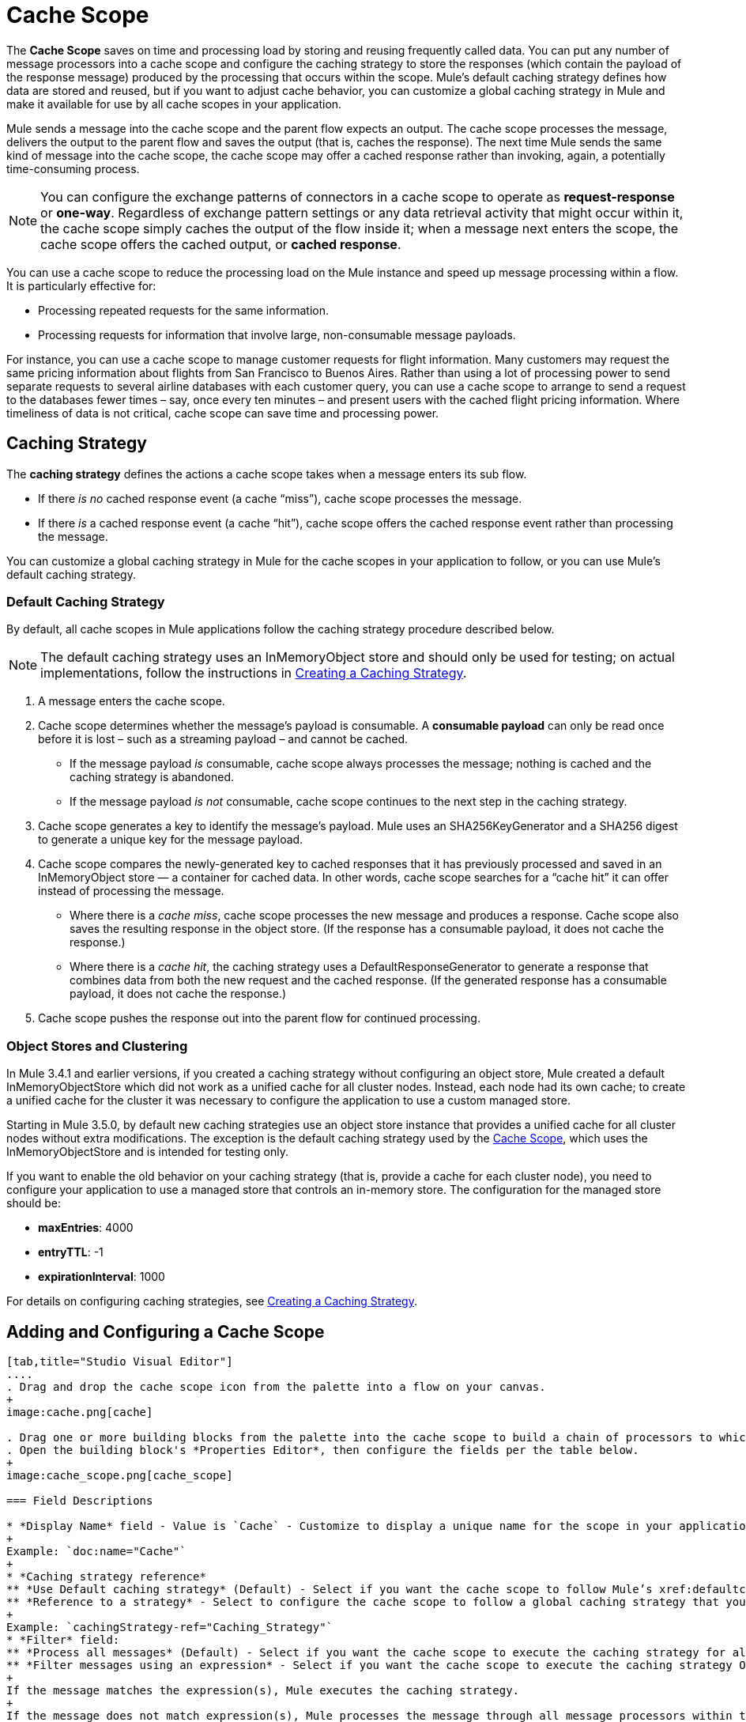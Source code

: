 = Cache Scope
:keywords: cache, anypoint, studio

The *Cache Scope* saves on time and processing load by storing and reusing frequently called data. You can put any number of message processors into a cache scope and configure the caching strategy to store the responses (which contain the payload of the response message) produced by the processing that occurs within the scope. Mule's default caching strategy defines how data are stored and reused, but if you want to adjust cache behavior, you can customize a global caching strategy in Mule and make it available for use by all cache scopes in your application.

Mule sends a message into the cache scope and the parent flow expects an output. The cache scope processes the message, delivers the output to the parent flow and saves the output (that is, caches the response). The next time Mule sends the same kind of message into the cache scope, the cache scope may offer a cached response rather than invoking, again, a potentially time-consuming process.

[NOTE]
You can configure the exchange patterns of connectors in a cache scope to operate as *request-response* or *one-way*. Regardless of exchange pattern settings or any data retrieval activity that might occur within it, the cache scope simply caches the output of the flow inside it; when a message next enters the scope, the cache scope offers the cached output, or *cached response*.

You can use a cache scope to reduce the processing load on the Mule instance and speed up message processing within a flow. It is particularly effective for:

* Processing repeated requests for the same information.

* Processing requests for information that involve large, non-consumable message payloads.

For instance, you can use a cache scope to manage customer requests for flight information. Many customers may request the same pricing information about flights from San Francisco to Buenos Aires. Rather than using a lot of processing power to send separate requests to several airline databases with each customer query, you can use a cache scope to arrange to send a request to the databases fewer times – say, once every ten minutes – and present users with the cached flight pricing information. Where timeliness of data is not critical, cache scope can save time and processing power.

== Caching Strategy

The *caching strategy* defines the actions a cache scope takes when a message enters its sub flow.

* If there _is no_ cached response event (a cache “miss”), cache scope processes the message.
* If there _is_ a cached response event (a cache “hit”), cache scope offers the cached response event rather than processing the message.

You can customize a global caching strategy in Mule for the cache scopes in your application to follow, or you can use Mule’s default caching strategy.

[[defaultcachingstrategy]]
=== Default Caching Strategy

By default, all cache scopes in Mule applications follow the caching strategy procedure described below.

[NOTE]
The default caching strategy uses an InMemoryObject store and should only be used for testing; on actual implementations, follow the instructions in xref:ccs[Creating a Caching Strategy].

. A message enters the cache scope.
. Cache scope determines whether the message’s payload is consumable. A *consumable payload* can only be read once before it is lost – such as a streaming payload – and cannot be cached. +
* If the message payload _is_ consumable, cache scope always processes the message; nothing is cached and the caching strategy is abandoned.
* If the message payload _is not_ consumable, cache scope continues to the next step in the caching strategy.
. Cache scope generates a key to identify the message’s payload. Mule uses an SHA256KeyGenerator and a SHA256 digest to generate a unique key for the message payload.
. Cache scope compares the newly-generated key to cached responses that it has previously processed and saved in an InMemoryObject store — a container for cached data. In other words, cache scope searches for a “cache hit” it can offer instead of processing the message. +
* Where there is a _cache miss_, cache scope processes the new message and produces a response. Cache scope also saves the resulting response in the object store. (If the response has a consumable payload, it does not cache the response.)
* Where there is a _cache hit_, the caching strategy uses a DefaultResponseGenerator to generate a response that combines data from both the new request and the cached response. (If the generated response has a consumable payload, it does not cache the response.)
. Cache scope pushes the response out into the parent flow for continued processing.

=== Object Stores and Clustering

In Mule 3.4.1 and earlier versions, if you created a caching strategy without configuring an object store, Mule created a default InMemoryObjectStore which did not work as a unified cache for all cluster nodes. Instead, each node had its own cache; to create a unified cache for the cluster it was necessary to configure the application to use a custom managed store.

Starting in Mule 3.5.0, by default new caching strategies use an object store instance that provides a unified cache for all cluster nodes without extra modifications. The exception is the default caching strategy used by the link:/mule-user-guide/v/3.8/cache-scope[Cache Scope], which uses the InMemoryObjectStore and is intended for testing only.

If you want to enable the old behavior on your caching strategy (that is, provide a cache for each cluster node), you need to configure your application to use a managed store that controls an in-memory store. The configuration for the managed store should be:

* *maxEntries*: 4000
* *entryTTL*: -1
* *expirationInterval*: 1000

For details on configuring caching strategies, see xref:ccs[Creating a Caching Strategy].

== Adding and Configuring a Cache Scope

[tabs]
------
[tab,title="Studio Visual Editor"]
....
. Drag and drop the cache scope icon from the palette into a flow on your canvas. 
+
image:cache.png[cache]

. Drag one or more building blocks from the palette into the cache scope to build a chain of processors to which Mule applies the caching strategy. A cache scope can contain any number of message processors.
. Open the building block's *Properties Editor*, then configure the fields per the table below.
+
image:cache_scope.png[cache_scope]

=== Field Descriptions

* *Display Name* field - Value is `Cache` - Customize to display a unique name for the scope in your application.
+
Example: `doc:name="Cache"`
+
* *Caching strategy reference*
** *Use Default caching strategy* (Default) - Select if you want the cache scope to follow Mule’s xref:defaultcachingstrategy[Default Caching Strategy].
** *Reference to a strategy* - Select to configure the cache scope to follow a global caching strategy that you have created; select the global caching strategy from the drop-down menu or create one by clicking the green plus sign.
+
Example: `cachingStrategy-ref="Caching_Strategy"`
* *Filter* field:
** *Process all messages* (Default) - Select if you want the cache scope to execute the caching strategy for all messages that enter the scope.
** *Filter messages using an expression* - Select if you want the cache scope to execute the caching strategy ONLY for messages that match the expression(s) defined in this field.
+
If the message matches the expression(s), Mule executes the caching strategy.
+
If the message does not match expression(s), Mule processes the message through all message processors within the cache scope; Mule never saves nor offers cached responses.
+
Example: `filterExpression="#[user.isPremium()]"`
+
** *Filter messages using a global filter* - Select if you want the cache scope to execute the caching strategy only for messages that successfully pass through the designated global filter.
+
If the message passes through filter, Mule executes the caching strategy.
+
If the message fails to pass through filter, Mule processes the message through all message processors within the cache scope; Mule never saves nor offers cached responses.
+
Example: `filter-ref="MyGlobalFilter"`

....
[tab,title="XML Editor or Standalone"]
....

. Add an `ee:cache` element to your flow at the point where you want to initiate a cache processing block. Refer to the code sample below.

. Optionally, configure the scope according to the tables below. 
+
[width="100%",cols=",",options="header"]
|===
|Element |Description
|*ee:cache* |Use to create a block of message processors that process a message, deliver the output to the parent flow, and cache the response for reuse (according to the rules of the caching strategy.)
|===

=== Field Descriptions

* *doc:name* - `Cache`- Customize to display a unique name for the cache scope in your application.
+
Note: Attributes are not required in Mule Standalone configuration.
+
* *filterExpression* - (Optional) Specify one or more expressions against which the cache scope should evaluate the message to determine whether the caching strategy should be executed.
* *filter-ref* - (Optional) Specify the name of a filtering strategy that you have defined as a global element. This attribute is mutually exclusive with filterExpression.
* *cachingStrategy-ref* - (Optional) Specify the name of the global caching strategy that you have defined as a global element. If no `cachingStrategy-ref` is defined, Mule uses the xref:defaultcachingstrategy[Default Caching Strategy].

=== Define Processing Within the Scope

Add nested elements beneath your `ee:cache` element to define what processing should occur within the scope. The cache scope can contain any number of message processors as well as references to child flows.

[source, xml, linenums]
----
<ee:cache doc:name="Cache" filter-ref="Expression" cachingStrategy-ref="Caching_Strategy">
    <some-nested-element/>
    <some-other-nested-element/>
</ee:cache>
----
....
------

[[ccs]]
== Creating a Caching Strategy

[tabs]
------
[tab,title="Studio Visual Editor"]
....
The default caching strategy used by the cache scope uses an InMemoryObjectStore, and is only suitable for testing. For example, processing messages with large payloads may quickly exhaust memory storage and slow the processing performance of the flow. In such a case, you may wish to crate a global caching strategy that stores cached responses in a different type of object store and prevents memory exhaustion.

. In the Cache properties editor, click the radio button next to the *Reference to a strategy field*, and click the green plus sign.
. Configure the fields in the *Global Element Properties* panel that appears according to the tables below. The only required field is *Name*.
+
image:caching_strategy_general.png[caching_strategy_general]

=== Field Descriptions

* *Name* -`Caching_Strategy` - Customize to create a unique name for your global caching strategy.
+
Example: `name="Caching_Strategy"`
+
* *Object Store* - (Optional) Configure an object store in which Mule  stores all of the scope’s cached responses. Refer to the xref:configobjstore[Configure an Object Store for Cache] section below for configuration specifics. Unless otherwise configured, Mule stores all cached responses in an InMemoryObjectStore by default.
+
Example:
+
[source,xml,linenums]
----
<custom-object-store>
<in-memory-store>
<managed-store>
<simple-text-file-store>
----
+
* *Event Key*:
** *Default* - (Default) Mule utilizes an SHA256KeyGenerator and a SHA256 digest to generate a key. Use when you have objects that return the same SHA256 hashcode for instances that represent the same value, such as String class.
** *Key Expression* - (Optional) Enter an expression that Mule should use to generate a key. Use when request classes do not return the same SHA256 hashcode for objects that represent the same value.
+
Example: `keyGenerationExpression="#[some.expression]"`
+
** *Key Generator* - (Optional) Identify a custom-built Spring bean that generates a key. Use when request classes do not return the same SHA256 hashcode for objects that represent the same value. If you have not created any custom key generators, the *Key Generator* drop-down box is empty. Click the green plus sign next to the field to create one.
+
Example: `keyGenerator-ref="Bean"`

=== Advanced Configuration

. Optionally, click the *Advanced* tab in the Global Element Properties panel and configure further, if needed, according to the tables below.
+
image:caching_strategy_advanced.png[caching_strategy_advanced]

==== Field Descriptions

* *Response Generator* - Specify the name of a Response Generator that directs the cache strategy to use a custom-built Spring bean to generate a response that combines data from both the new request and the cached response. Click the green plus sign next to the field to create a new Spring bean for your caching strategy to reference.
+
Example: `responseGenerator-ref="Bean1"`
+
* *Consumable Message Filter* - Specify the name of a Consumable Message Filter to direct the cache strategy to use a custom-built Spring bean to detect whether a message contains a consumable payload. Click the green plus sign next to the field to create a new Spring bean for your caching strategy to reference.
+
Example: `consumableFilter-ref="Bean2"`
+
* *Event Copy Strategy*:
** *Simple event copy strategy* (data is immutable) |Data is either immutable, like a String, or the Mule flow has not mutated the data. The payload that Mule caches is the same as that returned by the flow. Every generated response contains the same payload.
** *Serializable event copy strategy* (data is mutable) - Data is mutable or the Mule flow has mutated the data. The payload that Mule caches is not the same as that returned by the flow, which has been serialized/deserialized in order to create a new copy of the object. Every generated response contains a new payload.
+
Example: `<ee:serializable-event-copy-strategy/>`

....
[tab,title="XML Editor or Standalone"]
....

Add an `ee:object-store-caching-strategy` element outside of your flow. Configure your strategy as needed, as shown in the example and tables below. The only required attribute is a unique *name*.

[width="100%",cols=",",options="header"]
|===
|Element |Description
|*ee:object-store-caching-strategy*  |Create a global caching strategy to customize some of the activities that your cache scopes perform.
|===

[width="100%",cols=",",options="header"]
|===
|Element Attribute |Type |Description
|*name* |String |Customize to create a unique name for your global caching strategy.
|*doc:name* |String a|
Customize to display a unique name for the global element in your application.

Note: Attribute not required in Mule Standalone configuration.

|*keyGenerationExpression* |Mule expression a|
(Optional) Enter an expression that Mule should use to generate a key. Use when request classes do not return the same SHA256 hashcode for objects that represent the same value.

If you configure neither a keyGenerationExpression or a keyGenerator-ref, Mule utilizes an SHA256KeyGenerator and a SHA256 digest to generate a key. Use this default when you have objects that return the same SHA256 hashcode for instances that represent the same value, such as String class.

|*keyGenerator-ref* |String a|
(Optional) Identify a custom-built Spring bean that generates a key. Use when request classes do not return the same SHA256 hashcode for objects that represent the same value.

If you configure neither a keyGenerationExpression or a keyGenerator-ref, Mule utilizes an SHA256KeyGenerator and a SHA256 digest to generate a key. Use this default when you have objects that return the same SHA256 hashcode for instances that represent the same value, such as String class.

|*responseGenerator-ref* |String |(Optional) Specify the name of a Response Generator that directs the cache strategy to use a custom-built Spring bean to generate a response that combines data from both the new request and the cached response.
|*consumableFilter-ref* |String |(Optional) Specify the name of a Consumable Message Filter to direct the cache strategy to use a custom-built Spring bean to detect whether a message contains a consumable payload.
|===

[width="100%",cols=",",options="header"]
|===
|Child Element |Description
|*ee:serializable-event-copy-strategy* |Use if data is mutable or the Mule flow has mutated the data. The payload that Mule caches is not the same as that returned by the flow, which has been serialized/deserialized in order to create a new copy of the object. Every generated response contains a new payload. +

_If you do not configure this child element, Mule follows the simple event copy strategy by default._ Data is either immutable, like a String, or the Mule flow has not mutated the data. The payload that Mule caches is the same as that returned by the flow. Every generated response contains the same payload.
|*custom-object-store*
.4+|See xref:configobjstore[Configuring an Object Store for Cache], below.
|*in-memory-store*
|*managed-store*
|*simple-text-file-store*
|===
....
------

[[configobjstore]]
== Configuring an Object Store for Cache

By default, Mule stores all cached responses in an InMemoryObjectStore. xref:ccs[Creating a Caching Strategy] and define a new link:/mule-user-guide/v/3.8/mule-object-stores[object store] if you want to customize the way Mule stores cached responses.

[width="100%",cols=",",options="header"]
|===
|Object Store |Description
|*custom-object-store* |Create custom class to instruct Mule where and how to store cached responses.
|*in-memory-store* a|
Configure the following settings for an object store that saves cached responses in the system memory:

* Store name
* Maximum number of entries (that is, cached responses)
* The “life span” of a cached response within the object store (i.e. time to live)
* The expiration interval between polls for expired cached responses

|*managed-store* a|
Configure the following settings for an object store that saves cached responses in a place defined by ListableObjectSTore:

* Store name
* Persistence of cached responses (true/false)
* Maximum number of entries (i.e. cached responses)
* The “life span” of a cached response within the object store (i.e. time to live)
* The expiration interval between polls for expired cached responses

|*simple-text-file-store* a|
Configure the following settings for an object store that saves cached responses in file:

* Store name
* Maximum number of entries (i.e. cached responses)
* The “life span” of a cached response within the object store (i.e. time to live)
* The expiration interval between polls for expired cached responses
* The name and location of the file in which the object store saves cached responses

|===

Configure the settings of your new object store. If you selected a custom-object-store, select or write a class and a Spring property to define the object store. Configure the settings for all other object stores as described in the table below.

[width="100%",cols=",",options="header"]
|===
|Field or Checkbox |XML Attribute |Instructions
|Store Name a|
*name* (for in-memory, simple-text)

*storeName* (for managed)

|Enter a unique name for your object store.
|Persistent |*persistent*="true" |Check to ensure that the object store saves cached responses in link:http://en.wikipedia.org/wiki/Persistent_storage[persistent storage]. Default is false.
|Max Entries |*maxEntries* |Enter an integer to limit the number of cached responses the object store saves. When it reaches the maximum number of entries, the object store expunges the cached responses, trimming the first entries (first in, first out) and those which have exceeded their time to live.
|Entry TTL |*entryTTL* |(Time To Live) Enter an integer to indicate the number of milliseconds that a cached response has to live in the object store before it is expunged.
|Expiration Interval |*expirationInterval* |Enter an integer to indicate, in milliseconds, the frequency with which the object store checks for cached response events it should expunge. For example, if you enter “1000”, the object store reviews all cached response events every one thousand milliseconds to see which ones have exceeded their Time To Live and should be expunged.
|Directory |*directory* |Enter the file path of the file where object store saves cached responses.
|===

== Synchronizing a Caching Strategy

Mule allows synchronizing access to a cache, which can avoid unexpected results if two different threads (on the same or on different Mule instances) use the cache at the same time.

For example: two threads attempt to retrieve a value from a cache, but do not find the value in the cache. So each thread calculates the value independently and inserts it into the cache. The value inserted by the second thread overwrites the value inserted by the first thread. If the values are different, then two different answers would be obtained for the same input, with the last one stored in the cache.

In some scenarios this is perfectly valid, but it can be a problem if the application requires cache coherence. Synchronizing the caching strategy ensures this coherence. A synchronized cache is locked when it is being modified by a thread. In the example mentioned above, a locked cache would force the second thread to wait until the first thread has calculated the value, and then retrieve the value from the cache.

Synchronization affects performance, so it is recommended to disable it unless needed. Note that performance degradation is most severe in cluster mode.

To enable synchronization, use the `synchronized` property in the caching strategy element. Accepted values are `true` and `false`.

== Invalidating a Cache

Mule provides the `InvalidatableCachingStrategy` interface, which allows you to invalidate a complete cache or a cache key without the need for custom code or configuration.

There are two message processors for invalidating caches:

* *invalidate-cache* - Completely invalidates a cache. Must reference an invalidatable caching strategy.
+
[source, xml]
----
<ee:invalidate-cache cachingStrategy-ref="InvalidatableCachingStrategy"/>
----

* *invalidate-key* - Calculates a cache key from the current event, then searches for it in the cache and removes it if present. Must reference an invalidatable caching strategy and, optionally, a MuleEventKeyGenerator. If no MuleEventKeyGenerator is provided, Mule uses the default implementation (SHA256MuleEventKeyGenerator).
+
[source, xml]
----
<ee:invalidate-key cachingStrategy-ref="InvalidatableCachingStrategy" keyGenerator-ref="MD5MuleEventKeyGenerator"/>
----

== Example

The example that follows demonstrates the power of the cache scope with a Fibonacci function. The Fibonacci sequence is a series of numbers in which the next number in the series is always the sum of the two numbers preceding it.

In this example, the Mule flow receives and performs two tasks for each request:

. Executes, and returns the answer to, the Fibonacci equation (see below) using a number (_n_) provided by the caller  +
`F(n) = F(n-1) + F(n-2) with F(0) = 0 and F(1) = 1`
+
. Records and returns the cost of the calculation, where each individual invocation of a calculation task adds 1 to the cost, that is, add two numbers in the sequence.
+
image:cache+flow+2.png[cache+flow+2]

=== View the XML

Note: This project requires link:_attachments/FibonacciResponseGenerator.java[FibonacciResponseGenerator.java]

[source, xml, linenums]
----
<?xml version="1.0" encoding="UTF-8"?>
<mule xmlns:xsi="http://www.w3.org/2001/XMLSchema-instance"
      xmlns="http://www.mulesoft.org/schema/mule/core"
      xmlns:ee="http://www.mulesoft.org/schema/mule/ee/core"
      xmlns:spring="http://www.springframework.org/schema/beans"
      xmlns:http="http://www.mulesoft.org/schema/mule/http"
      xmlns:vm="http://www.mulesoft.org/schema/mule/vm"
      xmlns:doc="http://www.mulesoft.org/schema/mule/documentation"
      xsi:schemaLocation="
 
          http://www.mulesoft.org/schema/mule/ee/core http://www.mulesoft.org/schema/mule/ee/core/current/mule-ee.xsd
 
          http://www.mulesoft.org/schema/mule/http http://www.mulesoft.org/schema/mule/http/current/mule-http.xsd
 
          http://www.springframework.org/schema/beans http://www.springframework.org/schema/beans/spring-beans-current.xsd
 
          http://www.mulesoft.org/schema/mule/core http://www.mulesoft.org/schema/mule/core/current/mule.xsd
 
          http://www.mulesoft.org/schema/mule/vm http://www.mulesoft.org/schema/mule/vm/current/mule-vm.xsd">
 
    <configuration>
        <expression-language>
            <global-functions>
                def fibonacciRequest(n, cached)
                {
                    import org.mule.DefaultMuleMessage;
                    import org.mule.RequestContext;
 
                    request = new DefaultMuleMessage("Fibonacci: " + n, app.registry['_muleContext']);
 
                    request.setOutboundProperty("n", Integer.toString(n));
 
                    if (!cached)
                    {
                        request.setOutboundProperty("nocache", true);
                    }
 
                    RequestContext.getEventContext().sendEvent(request, "vm://fibonacci");
                }
            </global-functions>
        </expression-language>
    </configuration>
 
    <spring:bean id="responseGenerator" class="com.mulesoft.mule.cache.FibonacciResponseGenerator"/>
 
    <ee:object-store-caching-strategy name="Caching_Strategy" doc:name="Caching Strategy" keyGenerationExpression="#[message.inboundProperties['n']]" responseGenerator-ref="responseGenerator"/>
 
    <vm:connector name="vmConnector">
        <dispatcher-threading-profile maxThreadsActive="200"/>
    </vm:connector>
 
    <http:listener-config name="listener-config" host="localhost" port="8081"/>
    <flow name="cache-exampleFlow1" doc:name="cache-exampleFlow1">
        <http:listener config-ref="listener-config" path="fibonacci" doc:name="HTTP Connector"/>
        <expression-filter expression="#[message.inboundProperties.'http.request.path' != '/favicon.ico']" doc:name="Expression"/>
 <choice doc:name="Choice">
            <when expression="message.inboundProperties['n'] &lt; 20">
                <flow-ref name="calculateFibonacci"/>
 <expression-component>payload= "Fibonacci(" + message.inboundProperties['n'] + ") = " + payload +"\nCOST: " + message.outboundProperties['cost']</expression-component>
            </when>
            <otherwise>
                <expression-component>payload= "ERROR: n must be less than 20"</expression-component>
            </otherwise>
        </choice>
    </flow>
 
    <flow name="calculateFibonacci">
        <vm:inbound-endpoint path="fibonacci" exchange-pattern="request-response"/>
 <ee:cache cachingStrategy-ref="Caching_Strategy"
                  filterExpression="#[groovy:message.getInboundProperty('nocache') == null]" doc:name="Cache">
            <logger level="INFO" message="#[payload]"/>
            <expression-component><![CDATA[
                n = message.inboundProperties['n'];
                if (n < 2)
                {
                    payload = n;
                    message.outboundProperties["cost"] = 1;
                } else {
                    boolean cached = message.inboundProperties['nocache'] == null;
                    import org.mule.api.MuleMessage;
                    MuleMessage fib1 = fibonacciRequest(n-1, cached);
                    MuleMessage fib2 = fibonacciRequest(n-2, cached);
 message.outboundProperties["cost"] = fib1.getInboundProperty("cost") + fib2.getInboundProperty("cost") + 1;
                    payload = Long.parseLong(fib1.getPayload()) + Long.parseLong(fib2.getPayload());
                }
            ]]>
            </expression-component>
        </ee:cache>
    </flow>
</mule> 
----

If a call to the Fibonacci function has already been calculated and cached, the flow returns both the cached response and the cost of retrieving the cached response, which is 0. To demonstrate the number of invocations cache spares the function, this example includes the ability to force the flow to perform the full calculation by adding a `nocache` parameter to the request URL.

The following sequence illustrates a series of calls to the Fibonacci function. Notice that when the flow is able to return a cached value — because it has already performed an identical calculation — the cost returned is 0. When the flow is able to respond with a value it has calculated using another cached response (as in request-response C, below), the cost represents the difference between the cached response and the new request. (For example, if the Fibonacci function has already calculated and cached a request for n=10, and then receives a request for n=13, the cost to return the second response is 3.)

image:reqA.png[reqA]

image:reqB.png[reqB]

image:reqC.png[reqC]

image:reqD.png[reqD]

As this example illustrates, cache saves both time and processing load by reusing data it has already retrieved or calculated.

== See Also

* Read more about link:/mule-user-guide/v/3.8/scopes[Scopes] in Mule.
* link:/mule-user-guide/v/3.8/object-store-module-reference[Object Store Module Reference]
* link:http://training.mulesoft.com[MuleSoft Training]
* link:https://www.mulesoft.com/webinars[MuleSoft Webinars]
* link:http://blogs.mulesoft.com[MuleSoft Blogs]
* link:http://forums.mulesoft.com[MuleSoft's Forums]
